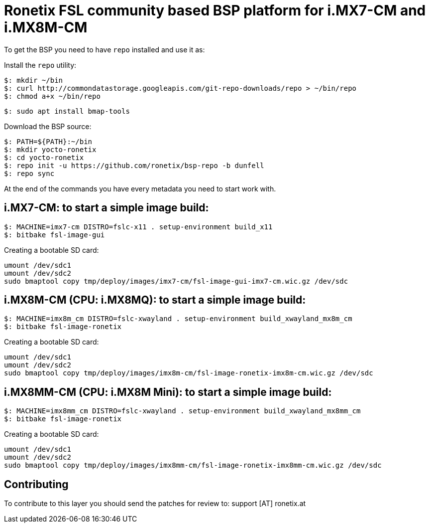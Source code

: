 = Ronetix FSL community based BSP platform for i.MX7-CM and i.MX8M-CM

To get the BSP you need to have `repo` installed and use it as:

Install the `repo` utility:

[source,console]
$: mkdir ~/bin
$: curl http://commondatastorage.googleapis.com/git-repo-downloads/repo > ~/bin/repo
$: chmod a+x ~/bin/repo

[source,console]
$: sudo apt install bmap-tools

Download the BSP source:

[source,console]
$: PATH=${PATH}:~/bin
$: mkdir yocto-ronetix
$: cd yocto-ronetix
$: repo init -u https://github.com/ronetix/bsp-repo -b dunfell
$: repo sync

At the end of the commands you have every metadata you need to start work with.

i.MX7-CM: to start a simple image build:
----------------------------------------

[source,console]
$: MACHINE=imx7-cm DISTRO=fslc-x11 . setup-environment build_x11
$: bitbake fsl-image-gui

Creating a bootable SD card:

[source,console]
umount /dev/sdc1
umount /dev/sdc2
sudo bmaptool copy tmp/deploy/images/imx7-cm/fsl-image-gui-imx7-cm.wic.gz /dev/sdc


i.MX8M-CM (CPU: i.MX8MQ): to start a simple image build:
--------------------------------------------------------

[source,console]
$: MACHINE=imx8m_cm DISTRO=fslc-xwayland . setup-environment build_xwayland_mx8m_cm
$: bitbake fsl-image-ronetix

Creating a bootable SD card:

[source,console]
umount /dev/sdc1
umount /dev/sdc2
sudo bmaptool copy tmp/deploy/images/imx8m-cm/fsl-image-ronetix-imx8m-cm.wic.gz /dev/sdc

i.MX8MM-CM (CPU: i.MX8M Mini): to start a simple image build:
-------------------------------------------------------------

[source,console]
$: MACHINE=imx8mm_cm DISTRO=fslc-xwayland . setup-environment build_xwayland_mx8mm_cm
$: bitbake fsl-image-ronetix

Creating a bootable SD card:

[source,console]
umount /dev/sdc1
umount /dev/sdc2
sudo bmaptool copy tmp/deploy/images/imx8mm-cm/fsl-image-ronetix-imx8mm-cm.wic.gz /dev/sdc


== Contributing

To contribute to this layer you should send the patches for review to: support [AT] ronetix.at
